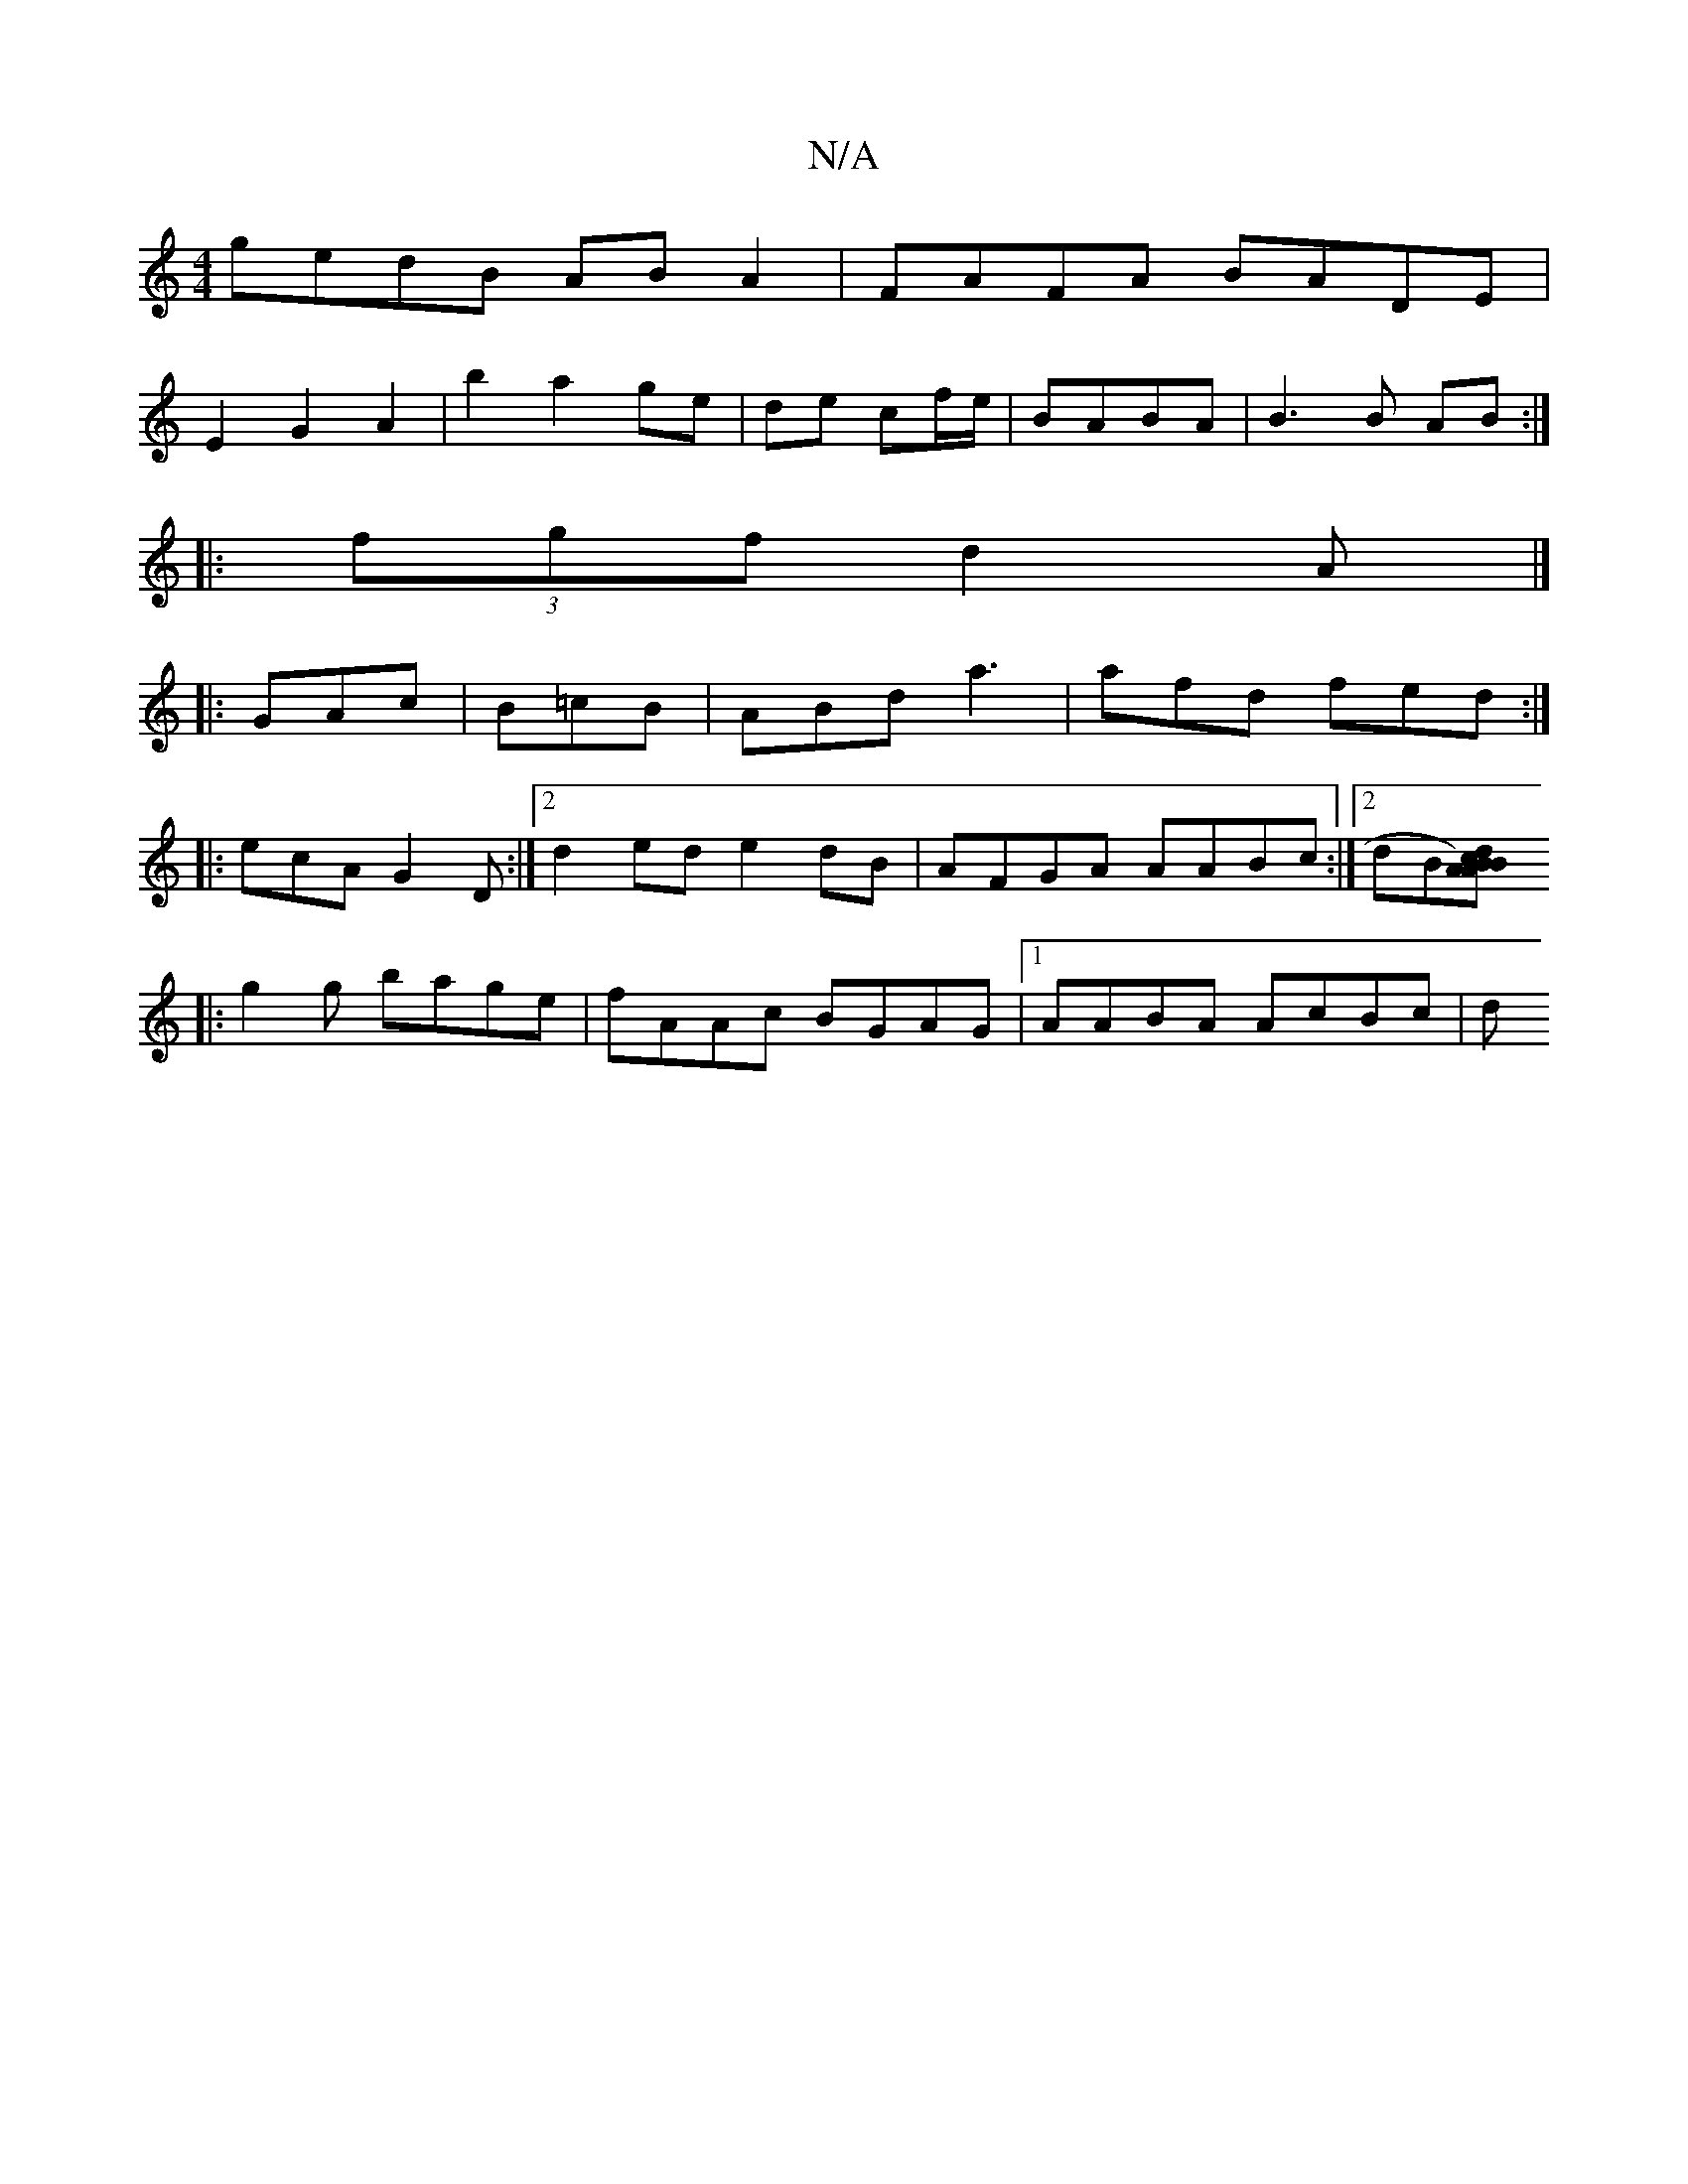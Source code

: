X:1
T:N/A
M:4/4
R:N/A
K:Cmajor
gedB AB A2|FAFA BADE|
E2 G2 A2|b2 a2 ge|de cf/e/|BABA | B3B AB :|
|:(3fgf d2 A|]
|: GAc |B=cB | ABd a3 | afd fed :|
|:ecA G2 D:|2d2ed e2dB|AFGA AABc:|2 dB[BAAB) cd||
|:g2g bage|fAAc BGAG|1 AABA AcBc|d